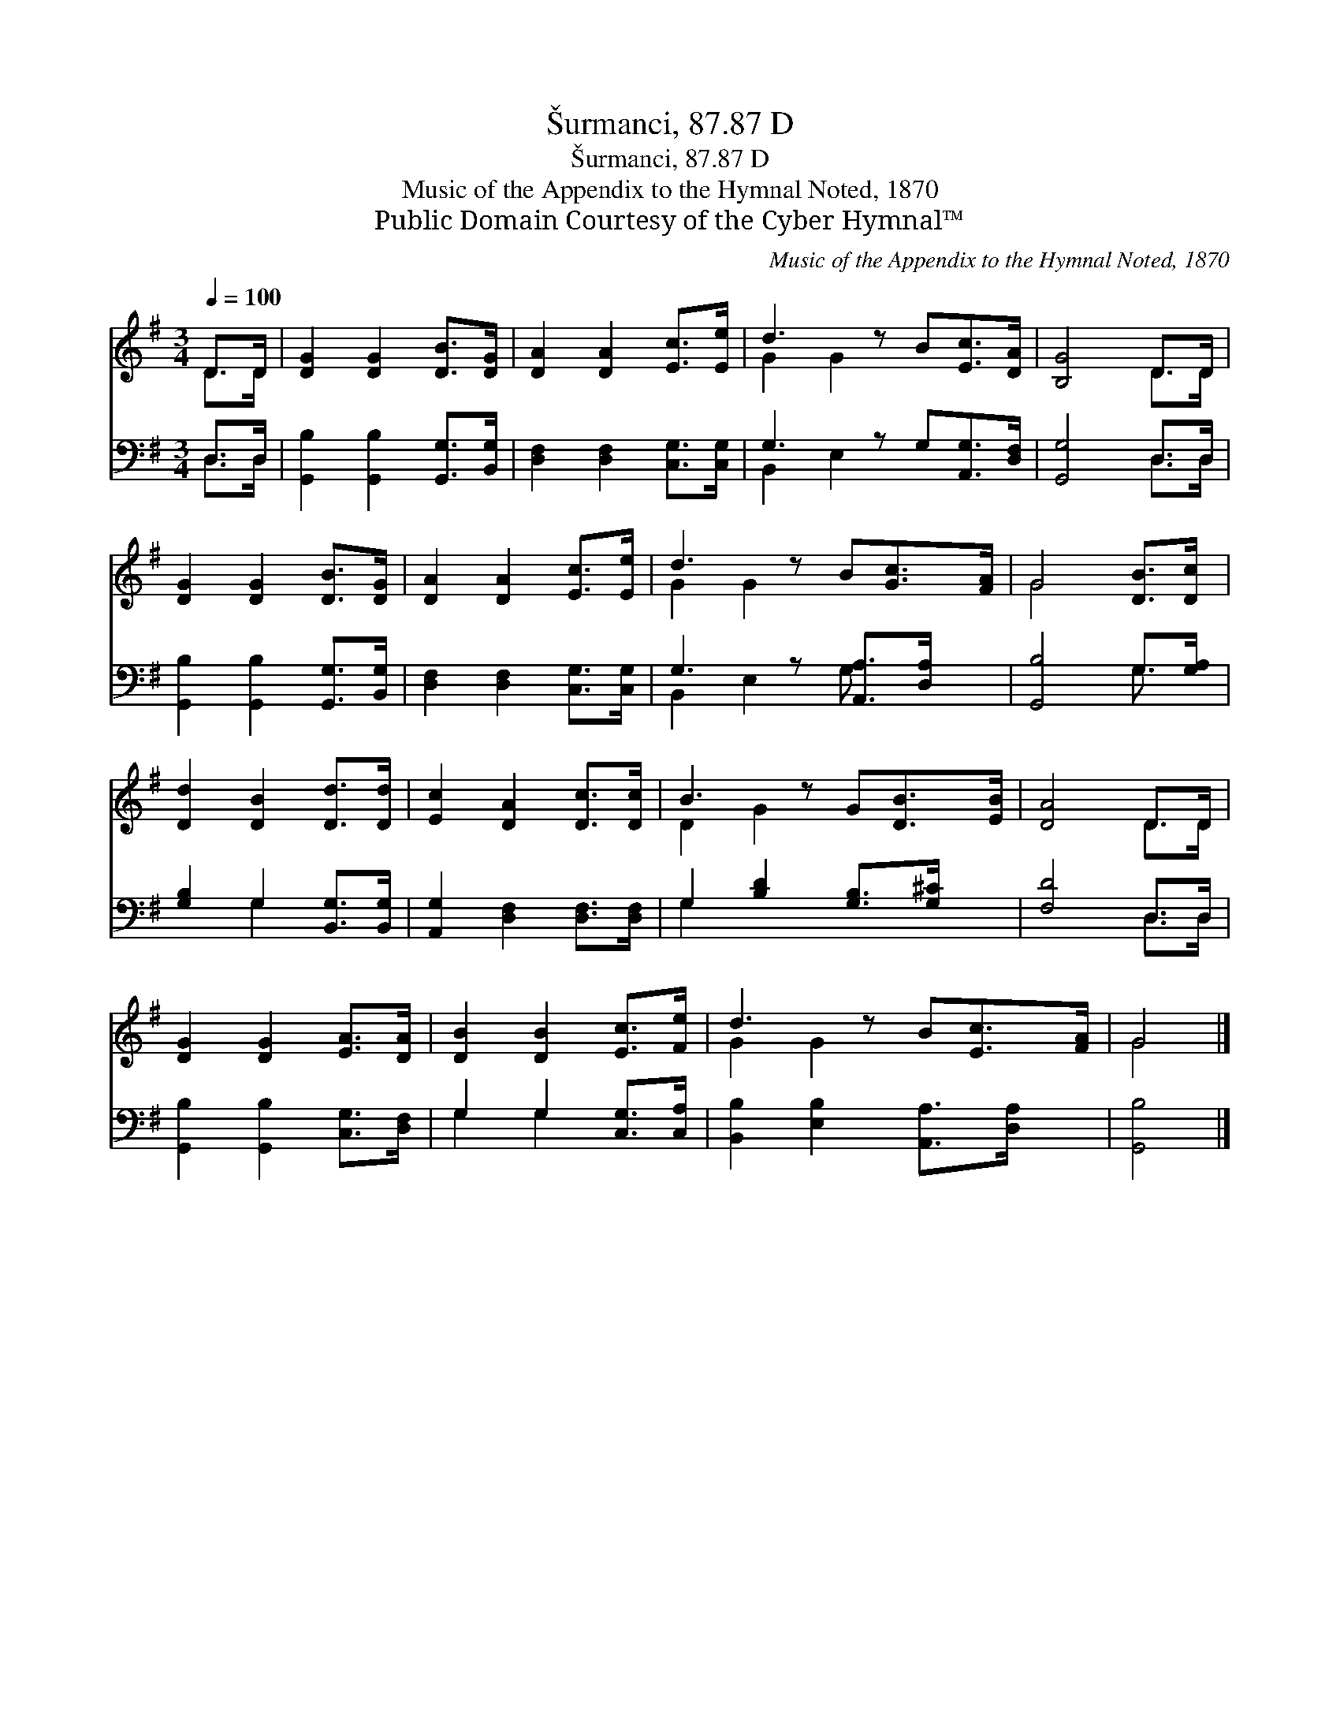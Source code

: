 X:1
T:Šurmanci, 87.87 D
T:Šurmanci, 87.87 D
T:Music of the Appendix to the Hymnal Noted, 1870
T:Public Domain Courtesy of the Cyber Hymnal™
C:Music of the Appendix to the Hymnal Noted, 1870
Z:Public Domain
Z:Courtesy of the Cyber Hymnal™
%%score ( 1 2 ) ( 3 4 )
L:1/8
Q:1/4=100
M:3/4
K:G
V:1 treble 
V:2 treble 
V:3 bass 
V:4 bass 
V:1
 D>D | [DG]2 [DG]2 [DB]>[DG] | [DA]2 [DA]2 [Ec]>[Ee] | d3 z B[Ec]>[DA] | [B,G]4 D>D | %5
 [DG]2 [DG]2 [DB]>[DG] | [DA]2 [DA]2 [Ec]>[Ee] | d3 z B[Gc]>[FA] | G4 [DB]>[Dc] | %9
 [Dd]2 [DB]2 [Dd]>[Dd] | [Ec]2 [DA]2 [Dc]>[Dc] | B3 z G[DB]>[EB] | [DA]4 D>D | %13
 [DG]2 [DG]2 [EA]>[DA] | [DB]2 [DB]2 [Ec]>[Fe] | d3 z B[Ec]>[FA] | G4 |] %17
V:2
 D>D | x6 | x6 | G2 G2 x3 | x4 D>D | x6 | x6 | G2 G2 x3 | G4 x2 | x6 | x6 | D2 G2 x3 | x4 D>D | %13
 x6 | x6 | G2 G2 x3 | G4 |] %17
V:3
 D,>D, | [G,,B,]2 [G,,B,]2 [G,,G,]>[B,,G,] | [D,F,]2 [D,F,]2 [C,G,]>[C,G,] | %3
 G,3 z G,[A,,G,]>[D,F,] | [G,,G,]4 D,>D, | [G,,B,]2 [G,,B,]2 [G,,G,]>[B,,G,] | %6
 [D,F,]2 [D,F,]2 [C,G,]>[C,G,] | G,3 z [A,,A,]>[D,A,] x | [G,,B,]4 G,>[G,A,] | %9
 [G,B,]2 G,2 [B,,G,]>[B,,G,] | [A,,G,]2 [D,F,]2 [D,F,]>[D,F,] | G,2 [B,D]2 [G,B,]>[G,^C] x | %12
 [F,D]4 D,>D, | [G,,B,]2 [G,,B,]2 [C,G,]>[D,F,] | G,2 G,2 [C,G,]>[C,A,] | %15
 [B,,B,]2 [E,B,]2 [A,,A,]>[D,A,] x | [G,,B,]4 |] %17
V:4
 D,>D, | x6 | x6 | B,,2 E,2 x3 | x4 D,>D, | x6 | x6 | B,,2 E,2 G, x2 | x4 G,3/2 x/ | x2 G,2 x2 | %10
 x6 | G,2 x5 | x4 D,>D, | x6 | G,2 G,2 x2 | x7 | x4 |] %17

